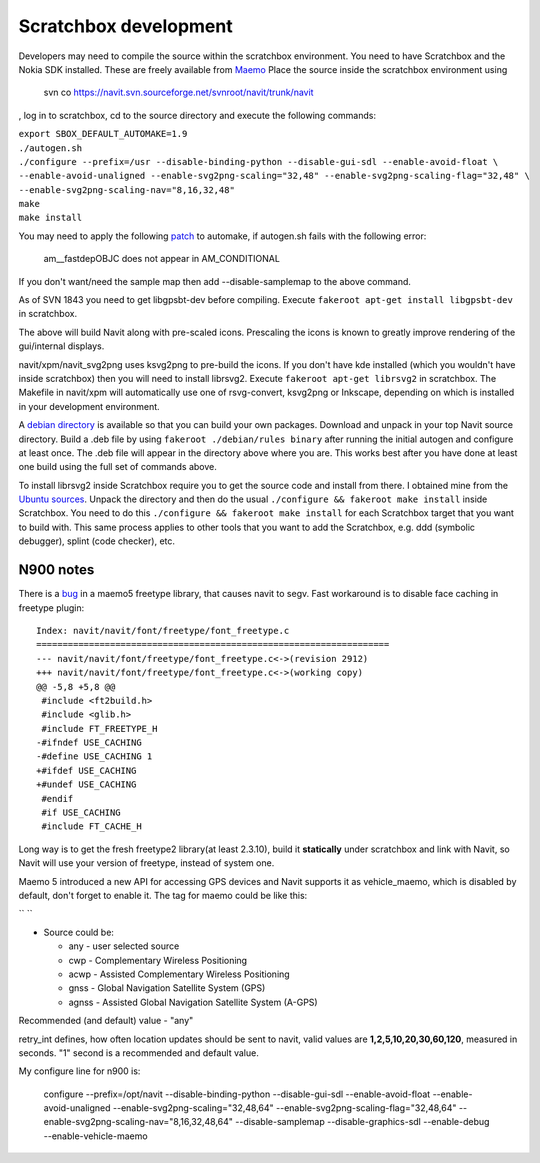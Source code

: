 .. _scratchbox_development:

Scratchbox development
======================

Developers may need to compile the source within the scratchbox
environment. You need to have Scratchbox and the Nokia SDK installed.
These are freely available from `Maemo <http://maemo.org>`__ Place the
source inside the scratchbox environment using

   svn co https://navit.svn.sourceforge.net/svnroot/navit/trunk/navit

, log in to scratchbox, cd to the source directory and execute the
following commands:

| ``export SBOX_DEFAULT_AUTOMAKE=1.9``
| ``./autogen.sh``
| ``./configure --prefix=/usr --disable-binding-python --disable-gui-sdl --enable-avoid-float \``
| ``--enable-avoid-unaligned --enable-svg2png-scaling="32,48" --enable-svg2png-scaling-flag="32,48" \``
| ``--enable-svg2png-scaling-nav="8,16,32,48"``
| ``make``
| ``make install``

You may need to apply the following
`patch <http://git.savannah.gnu.org/cgit/automake.git/commit/?id=b9df3285f2c32960ebeb979bbc6d76ea3e438ba4>`__
to automake, if autogen.sh fails with the following error:

   am__fastdepOBJC does not appear in AM_CONDITIONAL

If you don't want/need the sample map then add --disable-samplemap to
the above command.

As of SVN 1843 you need to get libgpsbt-dev before compiling. Execute
``fakeroot apt-get install libgpsbt-dev`` in scratchbox.

The above will build Navit along with pre-scaled icons. Prescaling the
icons is known to greatly improve rendering of the gui/internal
displays.

navit/xpm/navit_svg2png uses ksvg2png to pre-build the icons. If you
don't have kde installed (which you wouldn't have inside scratchbox)
then you will need to install librsvg2. Execute
``fakeroot apt-get librsvg2`` in scratchbox. The Makefile in navit/xpm
will automatically use one of rsvg-convert, ksvg2png or Inkscape,
depending on which is installed in your development environment.

A `debian directory <http://tech.visser-scully.ca>`__ is available so
that you can build your own packages. Download and unpack in your top
Navit source directory. Build a .deb file by using
``fakeroot ./debian/rules binary`` after running the initial autogen and
configure at least once. The .deb file will appear in the directory
above where you are. This works best after you have done at least one
build using the full set of commands above.

To install librsvg2 inside Scratchbox require you to get the source code
and install from there. I obtained mine from the `Ubuntu
sources <https://launchpad.net/ubuntu/+source/librsvg/2.22.3-0ubuntu1>`__.
Unpack the directory and then do the usual
``./configure && fakeroot make install`` inside Scratchbox. You need to
do this ``./configure && fakeroot make install`` for each Scratchbox
target that you want to build with. This same process applies to other
tools that you want to add the Scratchbox, e.g. ddd (symbolic debugger),
splint (code checker), etc.

.. _n900_notes:

N900 notes
----------

There is a `bug <https://bugzilla.redhat.com/show_bug.cgi?id=513582>`__
in a maemo5 freetype library, that causes navit to segv. Fast workaround
is to disable face caching in freetype plugin:

::

   Index: navit/navit/font/freetype/font_freetype.c
   ===================================================================
   --- navit/navit/font/freetype/font_freetype.c<->(revision 2912)
   +++ navit/navit/font/freetype/font_freetype.c<->(working copy)
   @@ -5,8 +5,8 @@
    #include <ft2build.h> 
    #include <glib.h> 
    #include FT_FREETYPE_H 
   -#ifndef USE_CACHING 
   -#define USE_CACHING 1 
   +#ifdef USE_CACHING 
   +#undef USE_CACHING 
    #endif 
    #if USE_CACHING 
    #include FT_CACHE_H 

Long way is to get the fresh freetype2 library(at least 2.3.10), build
it **statically** under scratchbox and link with Navit, so Navit will
use your version of freetype, instead of system one.

Maemo 5 introduced a new API for accessing GPS devices and Navit
supports it as vehicle_maemo, which is disabled by default, don't forget
to enable it. The tag for maemo could be like this:

`` ``\ 

-  Source could be:

   -  any - user selected source
   -  cwp - Complementary Wireless Positioning
   -  acwp - Assisted Complementary Wireless Positioning
   -  gnss - Global Navigation Satellite System (GPS)
   -  agnss - Assisted Global Navigation Satellite System (A-GPS)

Recommended (and default) value - "any"

retry_int defines, how often location updates should be sent to navit,
valid values are **1,2,5,10,20,30,60,120**, measured in seconds. "1"
second is a recommended and default value.

My configure line for n900 is:

   configure --prefix=/opt/navit --disable-binding-python
   --disable-gui-sdl --enable-avoid-float --enable-avoid-unaligned
   --enable-svg2png-scaling="32,48,64"
   --enable-svg2png-scaling-flag="32,48,64"
   --enable-svg2png-scaling-nav="8,16,32,48,64" --disable-samplemap
   --disable-graphics-sdl --enable-debug --enable-vehicle-maemo
